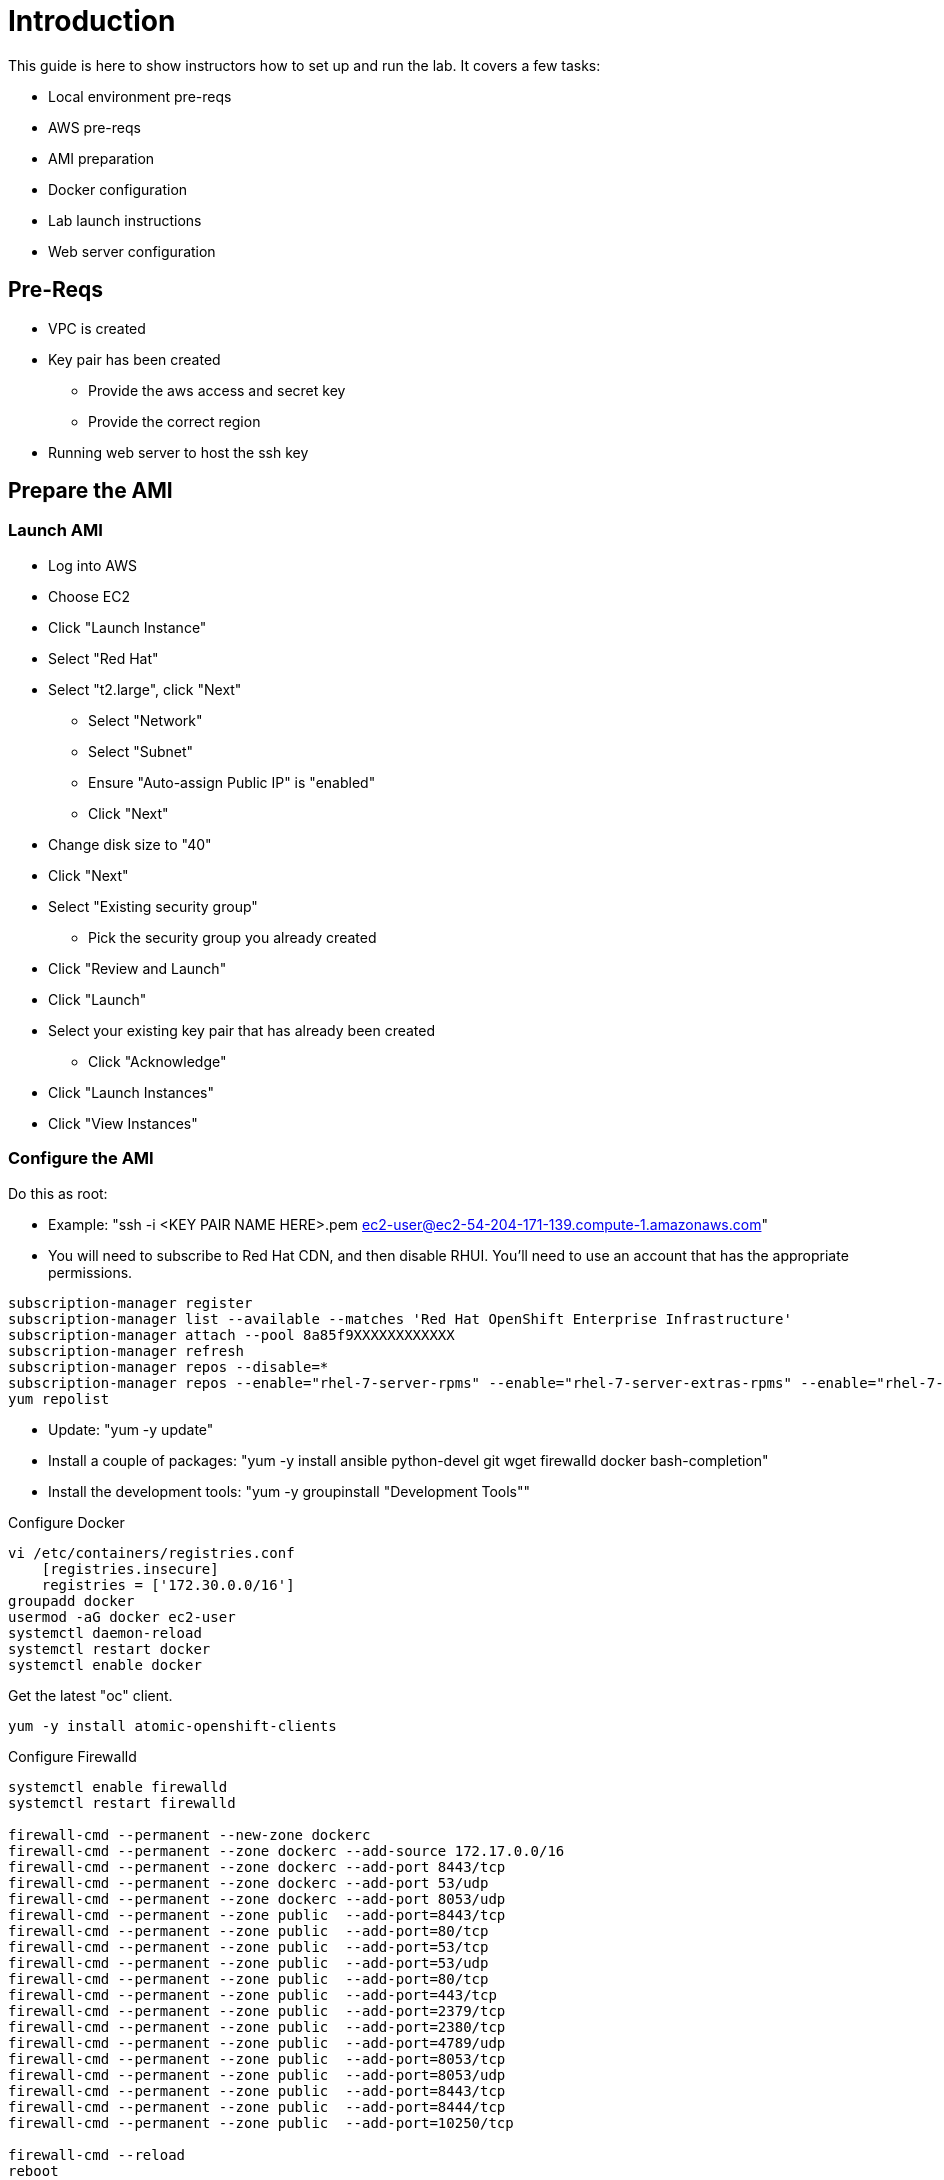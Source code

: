 # Introduction

This guide is here to show instructors how to set up and run the lab.  It covers a few tasks:

* Local environment pre-reqs
* AWS pre-reqs
* AMI preparation
* Docker configuration
* Lab launch instructions
* Web server configuration

## Pre-Reqs

* VPC is created
* Key pair has been created
** Provide the aws access and secret key
** Provide the correct region
* Running web server to host the ssh key

## Prepare the AMI

### Launch AMI

* Log into AWS
* Choose EC2
* Click "Launch Instance"
* Select "Red Hat"
* Select "t2.large", click "Next"
 - Select "Network"
 - Select "Subnet"
 - Ensure "Auto-assign Public IP" is "enabled"
 - Click "Next"
* Change disk size to "40"
* Click "Next"
* Select "Existing security group"
 - Pick the security group you already created
* Click "Review and Launch"
* Click "Launch"
* Select your existing key pair that has already been created
 - Click "Acknowledge"
* Click "Launch Instances"
* Click "View Instances"

### Configure the AMI

Do this as root:

* Example: "ssh -i <KEY PAIR NAME HERE>.pem ec2-user@ec2-54-204-171-139.compute-1.amazonaws.com"
* You will need to subscribe to Red Hat CDN, and then disable RHUI. You'll need to use an account that has the appropriate permissions.

```
subscription-manager register
subscription-manager list --available --matches 'Red Hat OpenShift Enterprise Infrastructure'
subscription-manager attach --pool 8a85f9XXXXXXXXXXXX
subscription-manager refresh
subscription-manager repos --disable=*
subscription-manager repos --enable="rhel-7-server-rpms" --enable="rhel-7-server-extras-rpms" --enable="rhel-7-server-ose-3.7-rpms"
yum repolist
```

* Update: "yum -y update"
* Install a couple of packages: "yum -y install ansible python-devel git wget firewalld docker bash-completion"
* Install the development tools: "yum -y groupinstall "Development Tools""

Configure Docker

```
vi /etc/containers/registries.conf
    [registries.insecure]
    registries = ['172.30.0.0/16']
groupadd docker
usermod -aG docker ec2-user
systemctl daemon-reload
systemctl restart docker
systemctl enable docker
```

Get the latest "oc" client.

```
yum -y install atomic-openshift-clients
```

Configure Firewalld

```
systemctl enable firewalld
systemctl restart firewalld

firewall-cmd --permanent --new-zone dockerc
firewall-cmd --permanent --zone dockerc --add-source 172.17.0.0/16
firewall-cmd --permanent --zone dockerc --add-port 8443/tcp
firewall-cmd --permanent --zone dockerc --add-port 53/udp
firewall-cmd --permanent --zone dockerc --add-port 8053/udp
firewall-cmd --permanent --zone public  --add-port=8443/tcp
firewall-cmd --permanent --zone public  --add-port=80/tcp
firewall-cmd --permanent --zone public  --add-port=53/tcp
firewall-cmd --permanent --zone public  --add-port=53/udp
firewall-cmd --permanent --zone public  --add-port=80/tcp
firewall-cmd --permanent --zone public  --add-port=443/tcp
firewall-cmd --permanent --zone public  --add-port=2379/tcp
firewall-cmd --permanent --zone public  --add-port=2380/tcp
firewall-cmd --permanent --zone public  --add-port=4789/udp
firewall-cmd --permanent --zone public  --add-port=8053/tcp
firewall-cmd --permanent --zone public  --add-port=8053/udp
firewall-cmd --permanent --zone public  --add-port=8443/tcp
firewall-cmd --permanent --zone public  --add-port=8444/tcp
firewall-cmd --permanent --zone public  --add-port=10250/tcp

firewall-cmd --reload
reboot
```


Do the following as the ec2-user:

Meet the requirements of "oc cluster up" 
```
sudo sysctl -w net.ipv4.ip_forward=1
```

Clone the lab repo: 
```
git clone https://github.com/dustymabe/summit-2018-container-lab
chmod +x /home/ec2-user/summit-2018-container-lab/scripts/host/start-oc.sh
chmod +x /home/ec2-user/summit-2018-container-lab/scripts/host/cleanup-oc.sh
mv /home/ec2-user/summit-2018-container-lab/scripts/host/start-oc.sh ~
mv /home/ec2-user/summit-2018-container-lab/scripts/host/cleanup-oc.sh ~
```

Start the cluster to cache the iamges.

```
~/start-oc.sh
```

Now log into the console with the URL given as "oc cluster up" output.  Once you can do that, you are ready to create an AWS AMI.

```
~/cleanup-oc.sh
rm -rf /home/ec2-user/summit-2018-container-lab
```

### Create AMI

* In AWS console right click on the instance you just configured.
 - Choose "Image", and then "Create Image"
 - Provide an "Image Name", "Image Description", Click "Create Image"

## Set up a web server for the students

* Use the same AMI launch sequence for a lightweight apache web server
* Install httpd, start and enable the service
* Copy the lab private key to the web server and make available via http
* May want to add AWS termination protection on this to make sure noone blows it away

## Launch the VMs for the students

Clone the repository, this is done from your local workstation

```
git clone -b RHTE-EMEA-PROD https://github.com/scollier/managing-ocp-install-beyond.git
cd managing-ocp-install-beyond/
cp my_secrets.yml <my-username>.yml
```

** Fill out the variables in the file
* launch the playbook

```
ansible-playbook -v -e @<my-username>.yml aws_lab_launch.yml
```

* log into the AWS vm and start the lab

```
ssh -i /path/to/rhte.pem ec2-user@tower-<my-username>-devops-test-1.rhte.sysdeseng.com
```

Each VM is assigned a public DNS name.  Log in with your student ID substituted in the the DNS name above

## References

* https://github.com/openshift/origin/blob/master/docs/cluster_up_down.md
* https://access.redhat.com/documentation/en-us/openshift_container_platform/3.7/html/installation_and_configuration/installing-a-cluster#install-config-install-host-preparation
